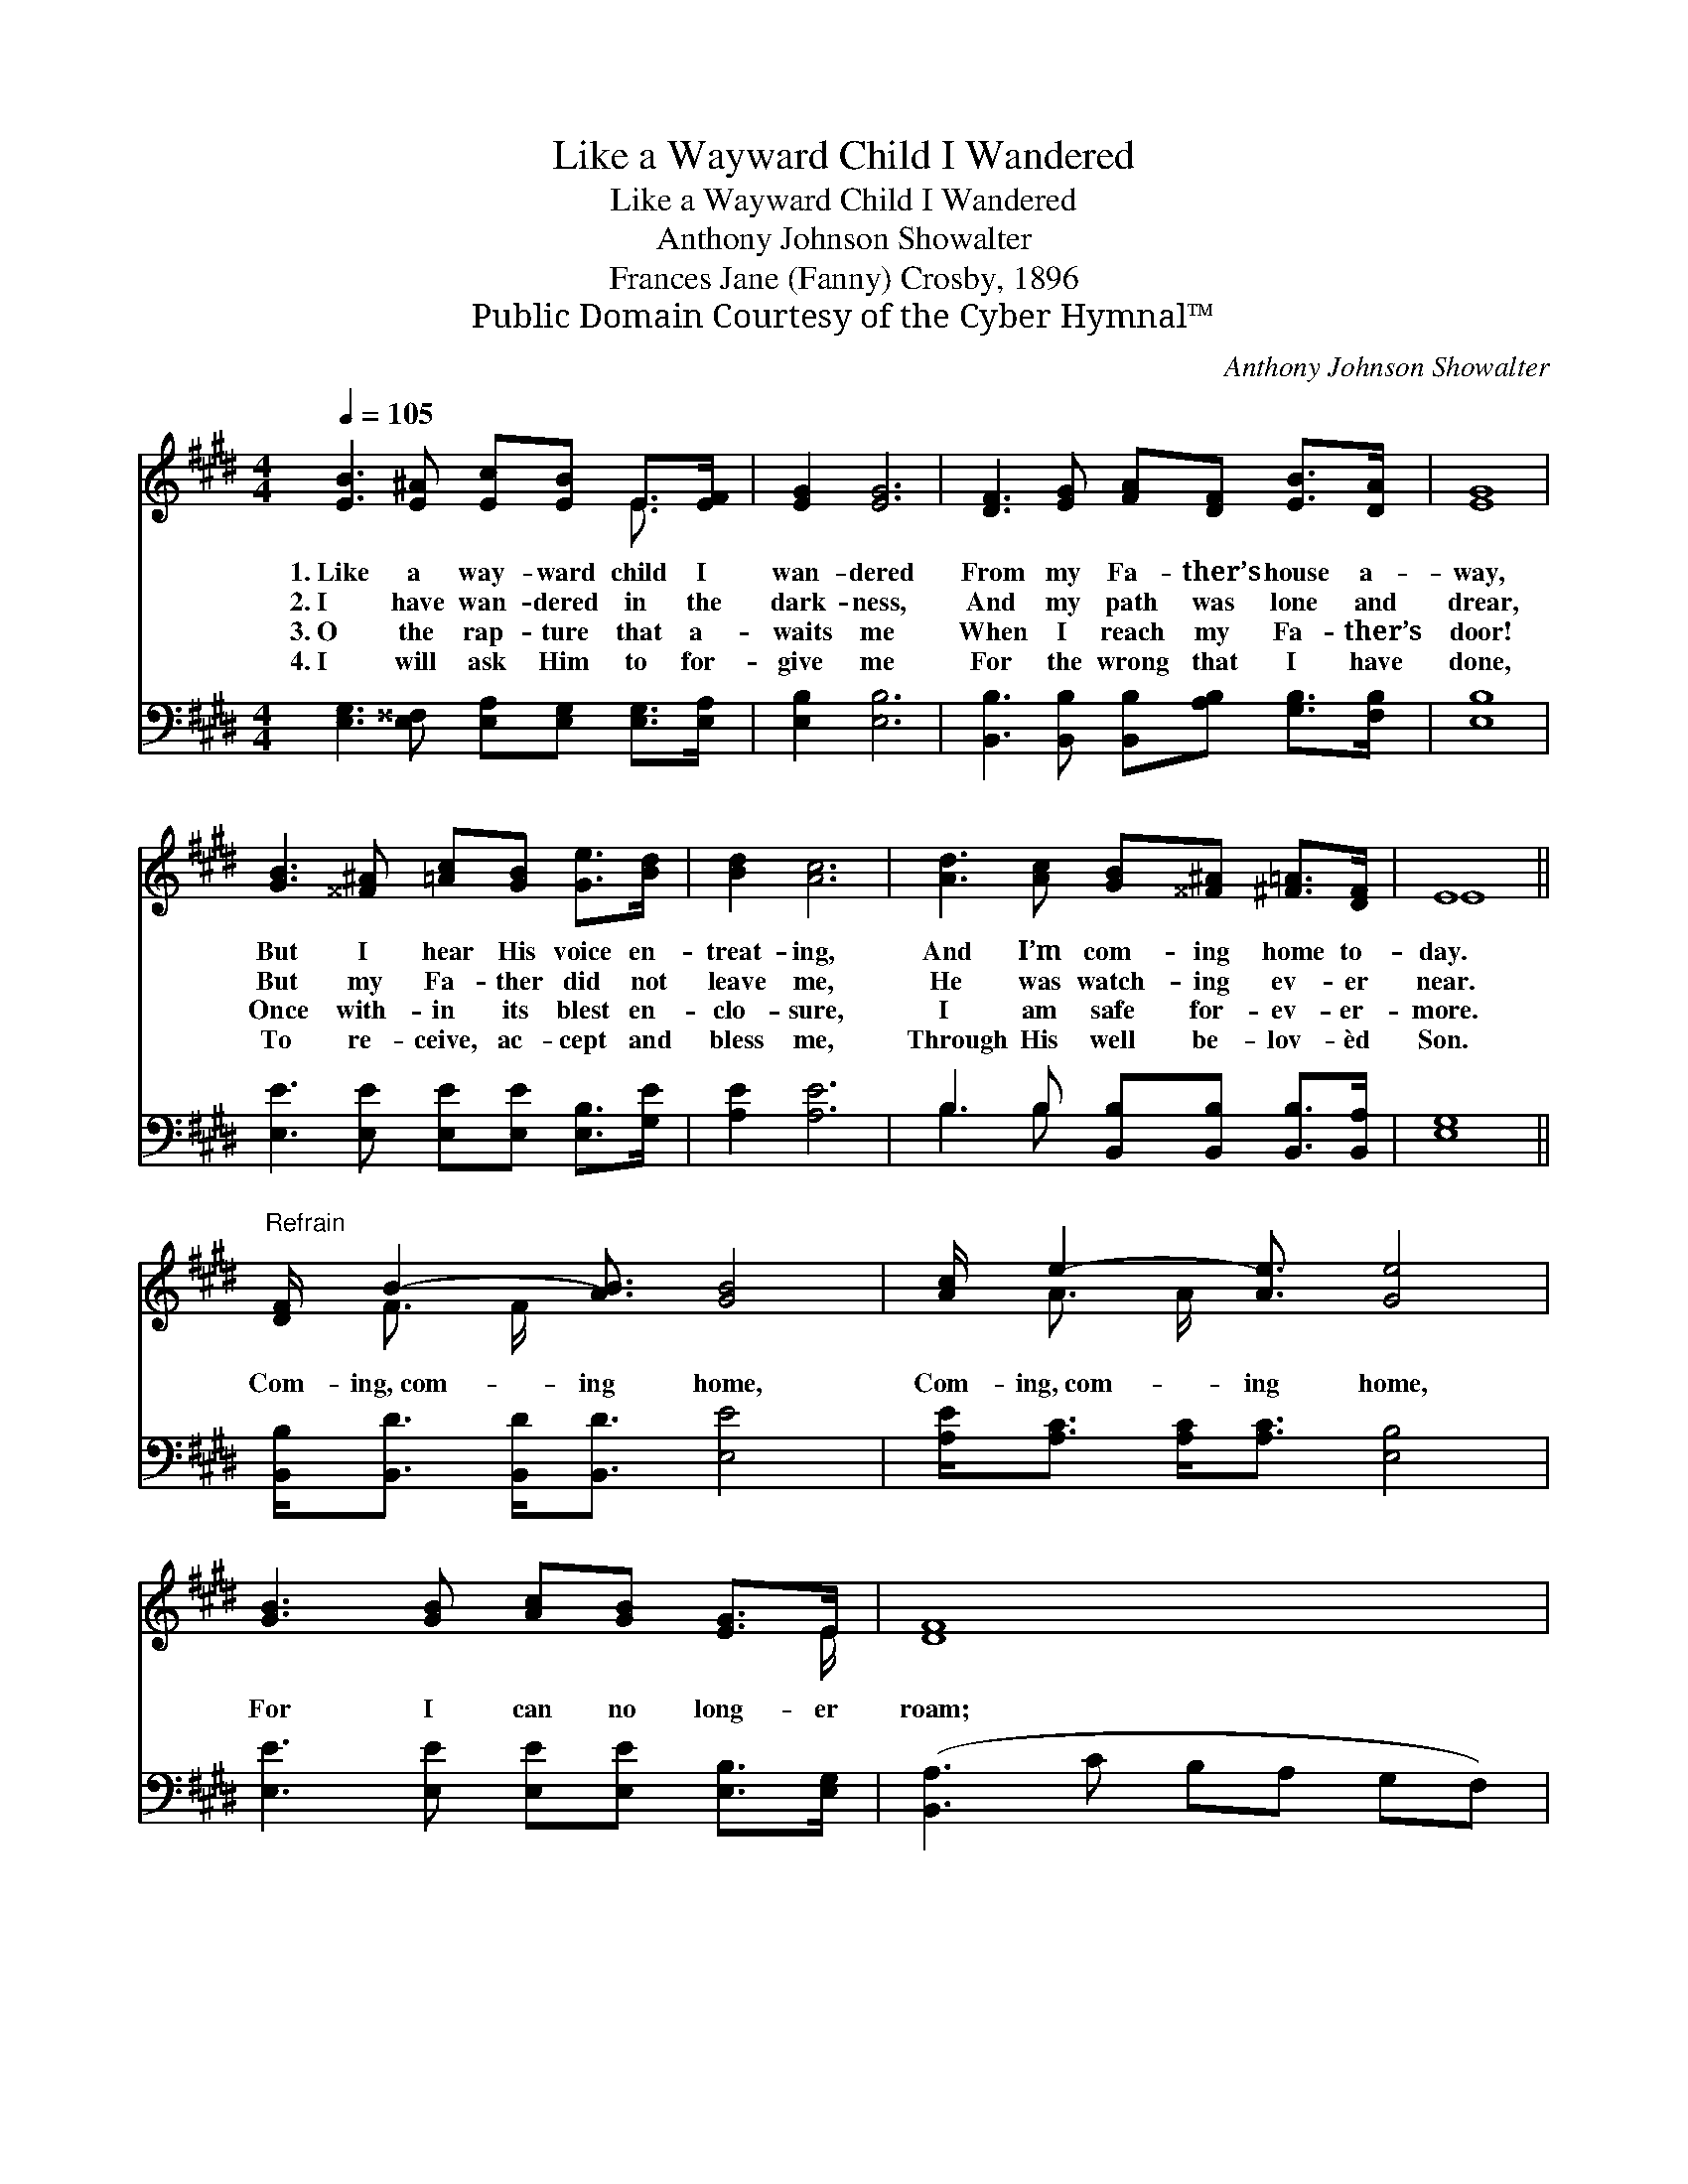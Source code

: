 X:1
T:Like a Wayward Child I Wandered
T:Like a Wayward Child I Wandered
T:Anthony Johnson Showalter
T:Frances Jane (Fanny) Crosby, 1896
T:Public Domain Courtesy of the Cyber Hymnal™
C:Anthony Johnson Showalter
Z:Public Domain
Z:Courtesy of the Cyber Hymnal™
%%score ( 1 2 ) ( 3 4 )
L:1/8
Q:1/4=105
M:4/4
K:E
V:1 treble 
V:2 treble 
V:3 bass 
V:4 bass 
V:1
 [EB]3 [E^A] [Ec][EB] E>[EF] | [EG]2 [EG]6 | [DF]3 [EG] [FA][DF] [EB]>[DA] | [EG]8 | %4
w: 1.~Like a way- ward child I|wan- dered|From my Fa- ther’s house a-|way,|
w: 2.~I have wan- dered in the|dark- ness,|And my path was lone and|drear,|
w: 3.~O the rap- ture that a-|waits me|When I reach my Fa- ther’s|door!|
w: 4.~I will ask Him to for-|give me|For the wrong that I have|done,|
 [GB]3 [^^F^A] [=Ac][GB] [Ge]>[Bd] | [Bd]2 [Ac]6 | [Ad]3 [Ac] [GB][^^F^A] [^F=A]>[DF] | E8 || %8
w: But I hear His voice en-|treat- ing,|And I’m com- ing home to-|day.|
w: But my Fa- ther did not|leave me,|He was watch- ing ev- er|near.|
w: Once with- in its blest en-|clo- sure,|I am safe for- ev- er-|more.|
w: To re- ceive, ac- cept and|bless me,|Through His well be- lov- èd|Son.|
"^Refrain" [DF]/ B2- [AB]3/2 [GB]4 | [Ac]/ e2- [Ae]3/2 [Ge]4 | [GB]3 [GB] [Ac][GB] [EG]>E | [DF]8 | %12
w: ||||
w: Com- ing,~com- ing home,|Com- ing,~com- ing home,|For I can no long- er|roam;|
w: ||||
w: ||||
 [GB]3 [^^F^A] [=Ac][GB] [Ge]>[Bd] | [Bd]2 [Ac]6 | [Ad]3 [Ac] [GB]<[^^F^A] [^F=A]>[DF] | %15
w: |||
w: I am sad and brok- en|hearte- d,|And I’m com- ing, com- ing|
w: |||
w: |||
 (E>B,C<C) B,4 |] %16
w: |
w: home! * * * *|
w: |
w: |
V:2
 x6 E3/2 x/ | x8 | x8 | x8 | x8 | x8 | x8 | E8 || x/ F3/2 F/ x11/2 | x/ A3/2 A/ x11/2 | x15/2 E/ | %11
 x8 | x8 | x8 | x8 | E8 |] %16
V:3
 [E,G,]3 [E,^^F,] [E,A,][E,G,] [E,G,]>[E,A,] | [E,B,]2 [E,B,]6 | %2
 [B,,B,]3 [B,,B,] [B,,B,][A,B,] [G,B,]>[F,B,] | [E,B,]8 | [E,E]3 [E,E] [E,E][E,E] [E,B,]>[G,E] | %5
 [A,E]2 [A,E]6 | B,3 B, [B,,B,][B,,B,] [B,,B,]>[B,,A,] | [E,G,]8 || %8
 [B,,B,]<[B,,D] [B,,D]<[B,,D] [E,E]4 | [A,E]<[A,C] [A,C]<[A,C] [E,B,]4 | %10
 [E,E]3 [E,E] [E,E][E,E] [E,B,]>[E,G,] | ([B,,A,]3 C B,A, G,F,) | %12
 [E,E]3 [E,E] [E,E][E,E] [E,B,]>[G,E] | [A,E]2 [A,E]6 | B,3 B, [B,,B,]<[B,,B,] [B,,B,]>[B,,A,] | %15
 (G,>G,A,<A, G,4) |] %16
V:4
 x8 | x8 | x8 | x8 | x8 | x8 | B,3 B, x4 | x8 || x8 | x8 | x8 | x8 | x8 | x8 | B,3 B, x4 | E,8 |] %16

